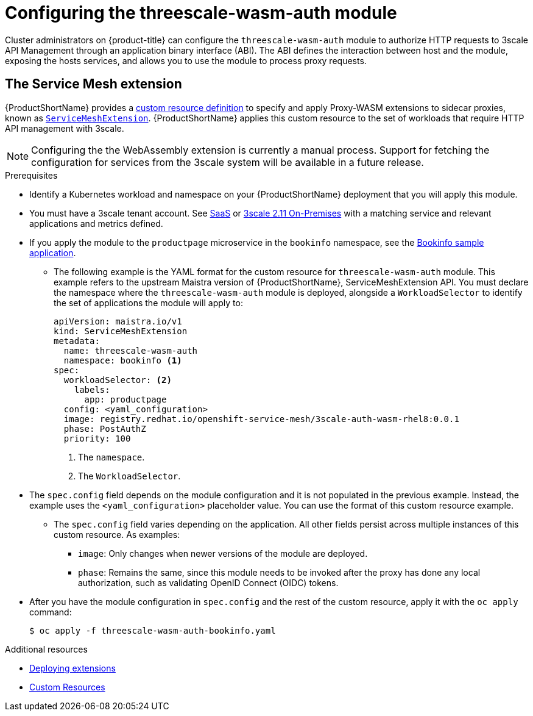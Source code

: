 // Module included in the following assembly:
//
// service_mesh/v2x/ossm-threescale-webassembly-module.adoc

[id="ossm-configuring-the-threescale-wasm-auth-module_{context}"]
= Configuring the threescale-wasm-auth module

Cluster administrators on {product-title} can configure the `threescale-wasm-auth` module to authorize HTTP requests to 3scale API Management through an application binary interface (ABI). The ABI defines the interaction between host and the module, exposing the hosts services, and allows you to use the module to process proxy requests.

[id="the-service-mesh-extension_{context}"]
== The Service Mesh extension

{ProductShortName} provides a link:https://docs.openshift.com/container-platform/4.9/operators/understanding/crds/crd-extending-api-with-crds.html#crd-extending-api-with-crds[custom resource definition] to specify and apply Proxy-WASM extensions to sidecar proxies, known as xref:/docs/ossm-extensions.adoc#ossm-extensions[`ServiceMeshExtension`]. {ProductShortName} applies this custom resource to the set of workloads that require HTTP API management with 3scale.

[NOTE]
====
Configuring the the WebAssembly extension is currently a manual process. Support for fetching the configuration for services from the 3scale system will be available in a future release.
====

.Prerequisites

* Identify a Kubernetes workload and namespace on your {ProductShortName} deployment that you will apply this module.
* You must have a 3scale tenant account. See link:https://www.3scale.net/signup[SaaS] or link:https://access.redhat.com/documentation/en-us/red_hat_3scale_api_management/2.11/html-single/installing_3scale/index#install-threescale-on-openshift-guide[3scale 2.11 On-Premises] with a matching service and relevant applications and metrics defined.
* If you apply the module to the `productpage` microservice in the `bookinfo` namespace, see the link:https://docs.openshift.com/container-platform/4.9/service_mesh/v1x/prepare-to-deploy-applications-ossm.html#ossm-tutorial-bookinfo-overview_deploying-applications-ossm-v1x[Bookinfo sample application].
** The following example is the YAML format for the custom resource for `threescale-wasm-auth` module.
This example refers to the upstream Maistra version of {ProductShortName}, ServiceMeshExtension API. You must declare the namespace where the `threescale-wasm-auth` module is deployed, alongside a `WorkloadSelector` to identify the set of applications the module will apply to:
+
[source,yaml]
----
apiVersion: maistra.io/v1
kind: ServiceMeshExtension
metadata:
  name: threescale-wasm-auth
  namespace: bookinfo <1>
spec:
  workloadSelector: <2>
    labels:
      app: productpage
  config: <yaml_configuration>
  image: registry.redhat.io/openshift-service-mesh/3scale-auth-wasm-rhel8:0.0.1
  phase: PostAuthZ
  priority: 100
----
<1> The `namespace`.
<2> The `WorkloadSelector`.
* The `spec.config` field depends on the module configuration and it is not populated in the previous example. Instead, the example uses the `<yaml_configuration>` placeholder value. You can use the format of this custom resource example.
** The `spec.config` field varies depending on the application. All other fields persist across multiple instances of this custom resource. As examples:
+
--
*** `image`:  Only changes when newer versions of the module are deployed.
*** `phase`:  Remains the same, since this module needs to be invoked after the proxy has done any local authorization, such as validating OpenID Connect (OIDC) tokens.
--
* After you have the module configuration in `spec.config` and the rest of the custom resource, apply it with the `oc apply` command:
+
[source,bash]
----
$ oc apply -f threescale-wasm-auth-bookinfo.yaml
----

.Additional resources
* xref:/docs/ossm-extensions.adoc#ossm-extensions-deploy_ossm-extensions[Deploying extensions]
* link:https://kubernetes.io/docs/concepts/extend-kubernetes/api-extension/custom-resources[Custom Resources]
